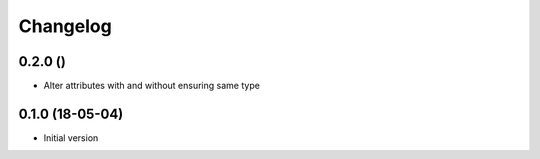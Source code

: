 =========
Changelog
=========

0.2.0 ()
--------

- Alter attributes with and without ensuring same type


0.1.0 (18-05-04)
----------------

-   Initial version
